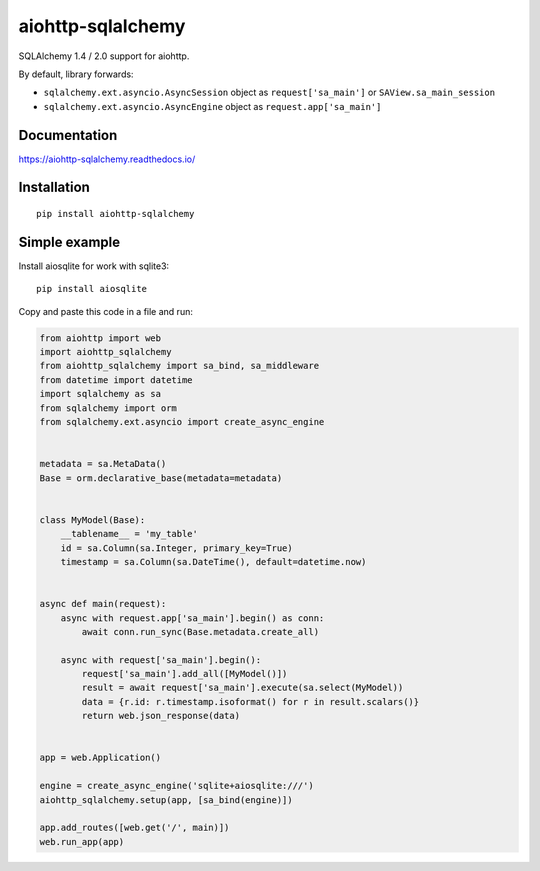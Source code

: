 ==================
aiohttp-sqlalchemy
==================

SQLAlchemy 1.4 / 2.0 support for aiohttp.

By default, library forwards:

* ``sqlalchemy.ext.asyncio.AsyncSession`` object as ``request['sa_main']``
  or ``SAView.sa_main_session``
* ``sqlalchemy.ext.asyncio.AsyncEngine`` object as ``request.app['sa_main']``


Documentation
-------------
https://aiohttp-sqlalchemy.readthedocs.io/


Installation
------------
::

    pip install aiohttp-sqlalchemy


Simple example
--------------
Install aiosqlite for work with sqlite3: ::

  pip install aiosqlite

Copy and paste this code in a file and run:

.. code-block:: python

   from aiohttp import web
   import aiohttp_sqlalchemy
   from aiohttp_sqlalchemy import sa_bind, sa_middleware
   from datetime import datetime
   import sqlalchemy as sa
   from sqlalchemy import orm
   from sqlalchemy.ext.asyncio import create_async_engine


   metadata = sa.MetaData()
   Base = orm.declarative_base(metadata=metadata)


   class MyModel(Base):
       __tablename__ = 'my_table'
       id = sa.Column(sa.Integer, primary_key=True)
       timestamp = sa.Column(sa.DateTime(), default=datetime.now)


   async def main(request):
       async with request.app['sa_main'].begin() as conn:
           await conn.run_sync(Base.metadata.create_all)

       async with request['sa_main'].begin():
           request['sa_main'].add_all([MyModel()])
           result = await request['sa_main'].execute(sa.select(MyModel))
           data = {r.id: r.timestamp.isoformat() for r in result.scalars()}
           return web.json_response(data)


   app = web.Application()

   engine = create_async_engine('sqlite+aiosqlite:///')
   aiohttp_sqlalchemy.setup(app, [sa_bind(engine)])

   app.add_routes([web.get('/', main)])
   web.run_app(app)
